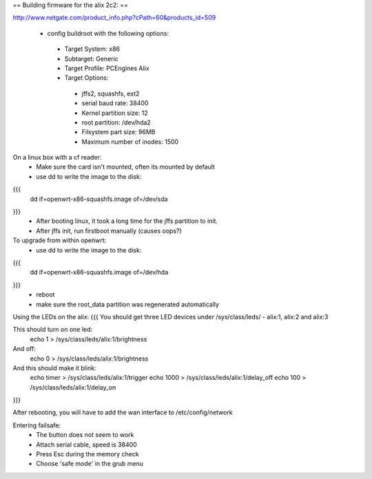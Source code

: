 == Building firmware for the alix 2c2: ==

http://www.netgate.com/product_info.php?cPath=60&products_id=509

 * config buildroot with the following options:
  * Target System: x86
  * Subtarget: Generic
  * Target Profile: PCEngines Alix
  * Target Options: 
   * jffs2, squashfs, ext2
   * serial baud rate: 38400
   * Kernel partition size: 12
   * root partition: /dev/hda2
   * Filsystem part size: 96MB
   * Maximum number of inodes: 1500


On a linux box with a cf reader:
 * Make sure the card isn't mounted, often its mounted by default
 * use dd to write the image to the disk:
{{{
 dd if=openwrt-x86-squashfs.image of=/dev/sda
}}}
 * After booting linux, it took a long time for the jffs partition to init.
 * After jffs init, run firstboot manually (causes oops?)


To upgrade from within openwrt:
 * use dd to write the image to the disk:
{{{
 dd if=openwrt-x86-squashfs.image of=/dev/hda
}}}
 * reboot
 * make sure the root_data partition was regenerated automatically


Using the LEDs on the alix: 
{{{
You should get three LED devices under /sys/class/leds/ 
- alix:1, alix:2 and alix:3

This should turn on one led:
  echo 1 > /sys/class/leds/alix:1/brightness

And off:
  echo 0 > /sys/class/leds/alix:1/brightness

And this should make it blink:
  echo timer > /sys/class/leds/alix:1/trigger
  echo 1000 > /sys/class/leds/alix:1/delay_off
  echo 100 > /sys/class/leds/alix:1/delay_on
}}}

After rebooting, you will have to add the wan interface to /etc/config/network


Entering failsafe:
 * The button does not seem to work
 * Attach serial cable, speed is 38400
 * Press Esc during the memory check
 * Choose 'safe mode' in the grub menu
